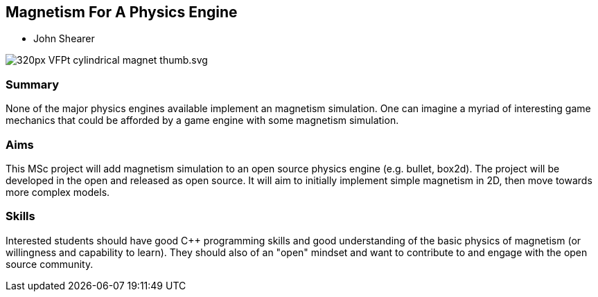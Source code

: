 == Magnetism For A Physics Engine

* John Shearer

image::320px-VFPt_cylindrical_magnet_thumb.svg.png[]

=== Summary

None of the major physics engines available implement an magnetism simulation. One can imagine a myriad of interesting game mechanics that could be afforded by a game engine with some magnetism simulation.

=== Aims

This MSc project will add magnetism simulation to an open source physics engine (e.g. bullet, box2d). The project will be developed in the open and released as open source. It will aim to initially implement simple magnetism in 2D, then move towards more complex models.


=== Skills

Interested students should have good {cpp} programming skills and good understanding of the basic physics of magnetism (or willingness and capability to learn). They should also of an "open" mindset and want to contribute to and engage with the open source community.
